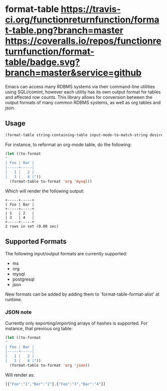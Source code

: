 * format-table [[https://travis-ci.org/functionreturnfunction/format-table][https://travis-ci.org/functionreturnfunction/format-table.png?branch=master]] [[https://coveralls.io/github/functionreturnfunction/format-table][https://coveralls.io/repos/functionreturnfunction/format-table/badge.svg?branch=master&service=github]]
Emacs can access many RDBMS systems via their command-line utilities using SQLi/comint, however each utility has its own output format for tables and affected row counts.  This library allows for conversion between the output formats of many common RDBMS systems, as well as org tables and json.

** Usage

#+BEGIN_SRC emacs-lisp
(format-table string-containing-table input-mode-to-match-string desired-output-mode)
#+END_SRC

For instance, to reformat an org-mode table, do the following:
#+BEGIN_SRC emacs-lisp
(let ((to-format
"
| Foo | Bar |
|-----+-----|
|   1 |   2 |
|   3 |   4 |"))
  (format-table to-format 'org 'mysql))
#+END_SRC

Which will render the following output:
#+BEGIN_SRC
+-----+-----+
| Foo | Bar |
+-----+-----+
| 1   | 2   |
| 3   | 4   |
+-----+-----+
2 rows in set (0.00 sec)
#+END_SRC

** Supported Formats

The following input/output formats are currently supported:
- ms
- org
- mysql
- postgresql
- json

New formats can be added by adding them to `format-table-format-alist' at runtime.

*** JSON note

Currently only exporting/importing arrays of hashes is supported.  For instance, that previous org table:

#+BEGIN_SRC emacs-lisp
(let ((to-format
"
| Foo | Bar |
|-----+-----|
|   1 |   2 |
|   3 |   4 |"))
  (format-table to-format 'org 'json))
#+END_SRC

Will render as:
#+BEGIN_SRC javascript
[{"Foo":"1","Bar":"2"},{"Foo":"3","Bar":"4"}]
#+END_SRC
